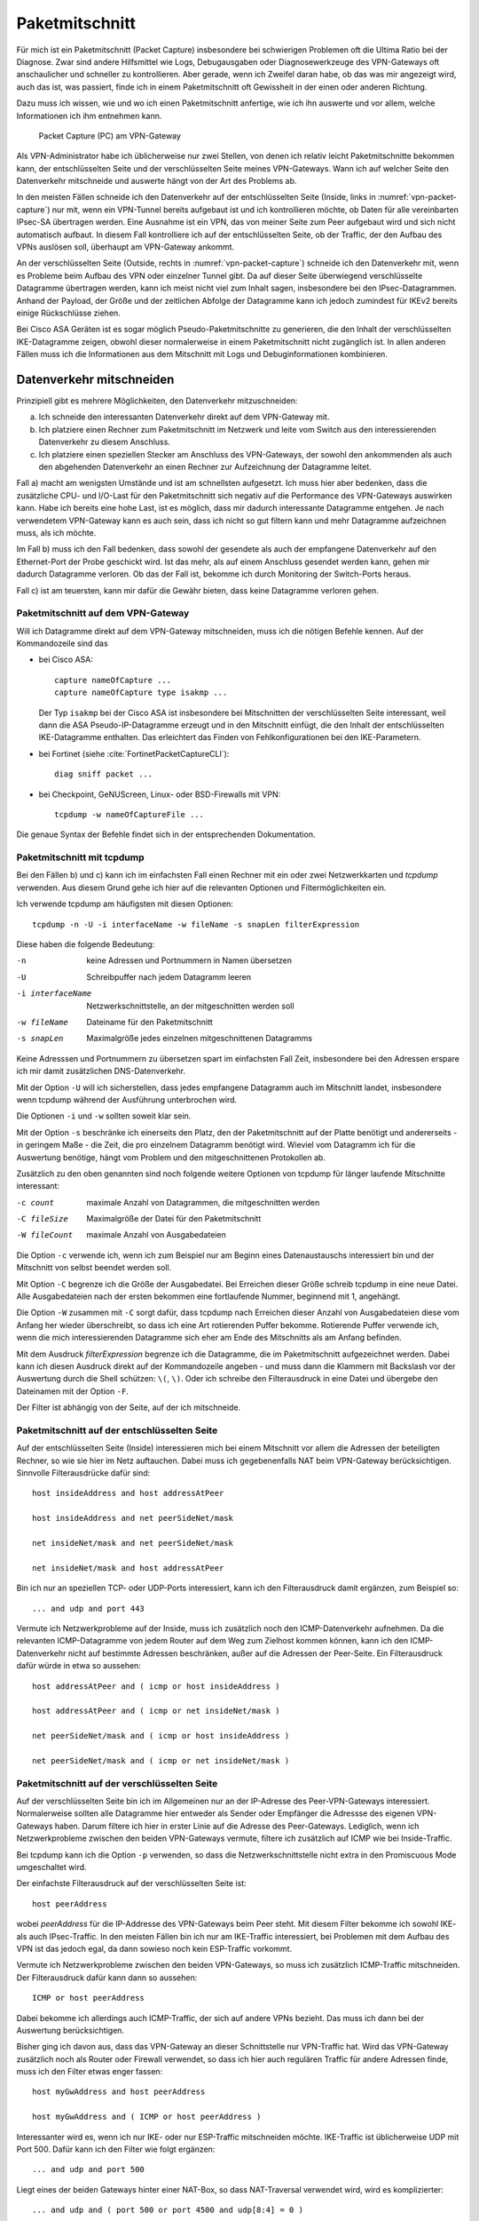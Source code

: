 
Paketmitschnitt
===============

Für mich ist ein Paketmitschnitt (Packet Capture) insbesondere bei
schwierigen Problemen oft die Ultima Ratio bei der Diagnose.
Zwar sind andere Hilfsmittel wie Logs, Debugausgaben oder
Diagnosewerkzeuge des VPN-Gateways oft anschaulicher und schneller zu
kontrollieren.
Aber gerade, wenn ich Zweifel daran habe, ob das was mir angezeigt wird,
auch das ist, was passiert, finde ich in einem Paketmitschnitt oft
Gewissheit in der einen oder anderen Richtung.

Dazu muss ich wissen, wie und wo ich einen Paketmitschnitt anfertige,
wie ich ihn auswerte und vor allem, welche Informationen ich ihm
entnehmen kann.

.. figure:: /images/vpn-packet-capture.png
   :name: vpn-packet-capture

   Packet Capture (PC) am VPN-Gateway

Als VPN-Administrator habe ich üblicherweise nur zwei Stellen, von denen
ich relativ leicht Paketmitschnitte bekommen kann, der entschlüsselten
Seite und der verschlüsselten Seite meines VPN-Gateways.
Wann ich auf welcher Seite den Datenverkehr mitschneide und auswerte
hängt von der Art des Problems ab.

In den meisten Fällen schneide ich den Datenverkehr auf der
entschlüsselten Seite (Inside, links in :numref:`vpn-packet-capture`) nur mit,
wenn ein VPN-Tunnel bereits aufgebaut ist und ich kontrollieren möchte,
ob Daten für alle vereinbarten IPsec-SA übertragen werden. Eine Ausnahme
ist ein VPN, das von meiner Seite zum Peer aufgebaut wird und sich nicht
automatisch aufbaut. In diesem Fall kontrolliere ich auf der
entschlüsselten Seite, ob der Traffic, der den Aufbau des VPNs auslösen
soll, überhaupt am VPN-Gateway ankommt.

An der verschlüsselten Seite (Outside, rechts in
:numref:`vpn-packet-capture`) schneide ich den Datenverkehr mit, wenn es
Probleme beim Aufbau des VPN oder einzelner Tunnel gibt. Da auf dieser
Seite überwiegend verschlüsselte Datagramme übertragen werden, kann ich
meist nicht viel zum Inhalt sagen, insbesondere bei den
IPsec-Datagrammen. Anhand der Payload, der Größe und der zeitlichen
Abfolge der Datagramme kann ich jedoch zumindest für IKEv2 bereits
einige Rückschlüsse ziehen.

Bei Cisco ASA Geräten ist es sogar möglich Pseudo-Paketmitschnitte zu
generieren, die den Inhalt der verschlüsselten IKE-Datagramme zeigen,
obwohl dieser normalerweise in einem Paketmitschnitt nicht zugänglich
ist. In allen anderen Fällen muss ich die Informationen aus dem
Mitschnitt mit Logs und Debuginformationen kombinieren.

Datenverkehr mitschneiden
-------------------------

Prinzipiell gibt es mehrere Möglichkeiten, den Datenverkehr
mitzuschneiden:

a) Ich schneide den interessanten Datenverkehr direkt auf dem
   VPN-Gateway mit.
b) Ich platziere einen Rechner zum Paketmitschnitt im Netzwerk und leite
   vom Switch aus den interessierenden Datenverkehr zu diesem Anschluss.
c) Ich platziere einen speziellen Stecker am Anschluss des VPN-Gateways,
   der sowohl den ankommenden als auch den abgehenden Datenverkehr an
   einen Rechner zur Aufzeichnung der Datagramme leitet.

Fall a) macht am wenigsten Umstände und ist am schnellsten aufgesetzt.
Ich muss hier aber bedenken, dass die zusätzliche CPU- und I/O-Last für
den Paketmitschnitt sich negativ auf die Performance des VPN-Gateways
auswirken kann. Habe ich bereits eine hohe Last, ist es möglich, dass
mir dadurch interessante Datagramme entgehen. Je nach verwendetem
VPN-Gateway kann es auch sein, dass ich nicht so gut filtern kann und
mehr Datagramme aufzeichnen muss, als ich möchte.

Im Fall b) muss ich den Fall bedenken, dass sowohl der gesendete als
auch der empfangene Datenverkehr auf den Ethernet-Port der Probe
geschickt wird. Ist das mehr, als auf einem Anschluss gesendet werden
kann, gehen mir dadurch Datagramme verloren. Ob das der Fall ist,
bekomme ich durch Monitoring der Switch-Ports heraus.

Fall c) ist am teuersten, kann mir dafür die Gewähr bieten, dass keine
Datagramme verloren gehen.

.. _Paketmitschnitt auf dem VPN-Gateway:

Paketmitschnitt auf dem VPN-Gateway
...................................

Will ich Datagramme direkt auf dem VPN-Gateway mitschneiden, muss ich
die nötigen Befehle kennen. Auf der Kommandozeile sind das 

* bei Cisco ASA::

    capture nameOfCapture ...
    capture nameOfCapture type isakmp ...

  Der Typ ``isakmp`` bei der Cisco ASA ist
  insbesondere bei Mitschnitten der verschlüsselten Seite interessant,
  weil dann die ASA Pseudo-IP-Datagramme erzeugt und in den Mitschnitt
  einfügt, die den Inhalt der entschlüsselten IKE-Datagramme enthalten.
  Das erleichtert das Finden von Fehlkonfigurationen bei den
  IKE-Parametern.

* bei Fortinet (siehe :cite:`FortinetPacketCaptureCLI`)::

    diag sniff packet ...

* bei Checkpoint, GeNUScreen, Linux- oder BSD-Firewalls mit VPN::

    tcpdump -w nameOfCaptureFile ...

Die genaue Syntax der Befehle findet sich in der entsprechenden
Dokumentation.

Paketmitschnitt mit tcpdump
...........................

Bei den Fällen b) und c) kann ich im einfachsten Fall einen Rechner mit
ein oder zwei Netzwerkkarten und *tcpdump* verwenden. Aus diesem Grund
gehe ich hier auf die relevanten Optionen und Filtermöglichkeiten ein.

Ich verwende tcpdump am häufigsten mit diesen Optionen::

  tcpdump -n -U -i interfaceName -w fileName -s snapLen filterExpression

Diese haben die folgende Bedeutung:

-n                keine Adressen und Portnummern in Namen übersetzen
-U                Schreibpuffer nach jedem Datagramm leeren
-i interfaceName  Netzwerkschnittstelle, an der mitgeschnitten werden
                  soll
-w fileName       Dateiname für den Paketmitschnitt
-s snapLen        Maximalgröße jedes einzelnen mitgeschnittenen
                  Datagramms

Keine Adresssen und Portnummern zu übersetzen spart im einfachsten Fall
Zeit, insbesondere bei den Adressen erspare ich mir damit zusätzlichen
DNS-Datenverkehr.

Mit der Option ``-U`` will ich sicherstellen, dass jedes empfangene
Datagramm auch im Mitschnitt landet, insbesondere wenn tcpdump während
der Ausführung unterbrochen wird.

Die Optionen ``-i`` und ``-w`` sollten soweit klar sein.

Mit der Option ``-s`` beschränke ich einerseits den Platz, den der
Paketmitschnitt auf der Platte benötigt und andererseits - in geringem
Maße - die Zeit, die pro einzelnem Datagramm benötigt wird. Wieviel  vom
Datagramm ich für die Auswertung benötige, hängt vom Problem und den
mitgeschnittenen Protokollen ab.

Zusätzlich zu den oben genannten sind noch folgende weitere Optionen von
tcpdump für länger laufende Mitschnitte interessant:

-c count      maximale Anzahl von Datagrammen, die mitgeschnitten werden
-C fileSize   Maximalgröße der Datei für den Paketmitschnitt
-W fileCount  maximale Anzahl von Ausgabedateien

Die Option ``-c`` verwende ich, wenn ich zum Beispiel nur am Beginn
eines Datenaustauschs interessiert bin und der Mitschnitt von selbst
beendet werden soll.

Mit Option ``-C`` begrenze ich die Größe der Ausgabedatei. Bei Erreichen
dieser Größe schreib tcpdump in eine neue Datei. Alle Ausgabedateien
nach der ersten bekommen eine fortlaufende Nummer, beginnend mit 1,
angehängt.

Die Option ``-W`` zusammen mit ``-C`` sorgt dafür, dass tcpdump nach
Erreichen dieser Anzahl von Ausgabedateien diese vom Anfang her wieder
überschreibt, so dass ich eine Art rotierenden Puffer bekomme.
Rotierende Puffer verwende ich, wenn die mich interessierenden
Datagramme sich eher am Ende des Mitschnitts als am Anfang befinden.

Mit dem Ausdruck *filterExpression* begrenze ich die Datagramme, die im
Paketmitschnitt aufgezeichnet werden. Dabei kann ich diesen Ausdruck
direkt auf der Kommandozeile angeben - und muss dann die Klammern mit
Backslash vor der Auswertung durch die Shell schützen: ``\(``, ``\)``.
Oder ich schreibe den Filterausdruck in eine Datei und übergebe den
Dateinamen mit der Option ``-F``.

Der Filter ist abhängig von der Seite, auf der ich mitschneide.

Paketmitschnitt auf der entschlüsselten Seite
.............................................

Auf der entschlüsselten Seite (Inside) interessieren mich bei einem
Mitschnitt vor allem die Adressen der beteiligten Rechner, so wie sie
hier im Netz auftauchen. Dabei muss ich gegebenenfalls NAT beim
VPN-Gateway berücksichtigen. Sinnvolle Filterausdrücke dafür sind::

  host insideAddress and host addressAtPeer

  host insideAddress and net peerSideNet/mask

  net insideNet/mask and net peerSideNet/mask

  net insideNet/mask and host addressAtPeer

Bin ich nur an speziellen TCP- oder UDP-Ports interessiert, kann ich den
Filterausdruck damit ergänzen, zum Beispiel so::

  ... and udp and port 443

Vermute ich Netzwerkprobleme auf der Inside, muss ich zusätzlich noch
den ICMP-Datenverkehr aufnehmen. Da die relevanten ICMP-Datagramme von
jedem Router auf dem Weg zum Zielhost kommen können, kann ich den
ICMP-Datenverkehr nicht auf bestimmte Adressen beschränken, außer auf
die Adressen der Peer-Seite. Ein Filterausdruck dafür würde in etwa so
aussehen::

  host addressAtPeer and ( icmp or host insideAddress )

  host addressAtPeer and ( icmp or net insideNet/mask )

  net peerSideNet/mask and ( icmp or host insideAddress )

  net peerSideNet/mask and ( icmp or net insideNet/mask )

Paketmitschnitt auf der verschlüsselten Seite
.............................................

Auf der verschlüsselten Seite bin ich im Allgemeinen nur an der IP-Adresse des
Peer-VPN-Gateways interessiert. Normalerweise sollten alle Datagramme
hier entweder als Sender oder Empfänger die Adressse des eigenen
VPN-Gateways haben. Darum filtere ich hier in erster Linie auf die
Adresse des Peer-Gateways. Lediglich, wenn ich Netzwerkprobleme zwischen
den beiden VPN-Gateways vermute, filtere ich zusätzlich auf ICMP wie bei
Inside-Traffic.

Bei tcpdump kann ich die Option ``-p`` verwenden, so dass die
Netzwerkschnittstelle nicht extra in den Promiscuous Mode umgeschaltet
wird.

Der einfachste Filterausdruck auf der verschlüsselten Seite ist::

  host peerAddress

wobei *peerAddress* für die IP-Addresse des VPN-Gateways beim Peer
steht. Mit diesem Filter bekomme ich sowohl IKE- als auch IPsec-Traffic.
In den meisten Fällen bin ich nur am IKE-Traffic interessiert, bei
Problemen mit dem Aufbau des VPN ist das jedoch egal, da dann sowieso
noch kein ESP-Traffic vorkommt.

Vermute ich Netzwerkprobleme zwischen den beiden VPN-Gateways, so muss
ich zusätzlich ICMP-Traffic mitschneiden. Der Filterausdruck dafür kann
dann so aussehen::

  ICMP or host peerAddress

Dabei bekomme ich allerdings auch ICMP-Traffic, der sich auf andere VPNs
bezieht. Das muss ich dann bei der Auswertung berücksichtigen.

Bisher ging ich davon aus, dass das VPN-Gateway an dieser Schnittstelle
nur VPN-Traffic hat. Wird das VPN-Gateway zusätzlich noch als Router
oder Firewall verwendet, so dass ich hier auch regulären Traffic für
andere Adressen finde, muss ich den Filter etwas enger fassen::

  host myGwAddress and host peerAddress

  host myGwAddress and ( ICMP or host peerAddress )

Interessanter wird es, wenn ich nur IKE- oder nur ESP-Traffic
mitschneiden möchte. IKE-Traffic ist üblicherweise UDP mit Port 500.
Dafür kann ich den Filter wie folgt ergänzen::

  ... and udp and port 500

Liegt eines der beiden Gateways hinter einer NAT-Box, so dass
NAT-Traversal verwendet wird, wird es komplizierter::

  ... and udp and ( port 500 or port 4500 and udp[8:4] = 0 )

.. index:: Non-ESP-Marker

Der Ausdruck ``udp[8:4] = 0`` bezeichnet den Non-ESP-Marker, mit bei
NAT-T IKE-Traffic von ESP unterschieden werden kann. Will ich den
gesamten IKE-Traffic, so muss ich sowohl UDP-Port 500 als auch 4500
mitschneiden, da bei NAT-T der Wechsel von Port 500 zu 4500 mit dem
IKE_AUTH-Exchange erfolgt.

Bei den meisten Problemen bin ich eher am IKE-Traffic als an ESP
interessiert. Wenn ich jedoch Replay- oder MTU-Probleme vermute, kann es
sinnvoll nur den ESP-Traffic zu beobachten.
Dafür kann ich die folgende Ergänzung verwenden::

  ... and esp

beziehungsweise bei NAT-T::

  ... and udp and port 4500 and udp[8:4] != 0

Welchen der beiden Ausdrücke ich nehmen muss, kann ich erkennen, indem
ich kurz sämtlichen UDP-Traffic zwischen beiden Peers mitschneide und
nachschaue, ob UDP-Port 4500 verwendet wird.

Paketmitschnitte auswerten
--------------------------

Am schnellsten geht die Auswertung des Paketmitschnitts direkt auf der
Kommandozeile des Gerätes, wo er angefertigt wurde.

* Bei Cisco ASA::

    show capture nameOfCapture ...

* Bei Fortinet habe ich die Ausgabe direkt in der SSH-Sitzung, in der ich
  den Paketmitschnitt gestartet habe.

* Bei allen Geräten mit tcpdump::

    tcpdump -n -r nameOfCaptureFile ...

Bequemer ist die Auswertung mit *Wireshark*, einem grafischen
Netzwerk-Sniffer, der umfangreiche Möglichkeiten zur Analyse eines
Mitschnitts bietet. Dafür muss ich die Datei mit dem Mitschnitt erstmal
auf meinen Rechner kopieren.

* Bei Cisco ASA benötige ich einen TFTP-Server um die PCAP-Datei zu
  kopieren::

    copy /pcap capture:nameOfCapture tftp://adress/nameOfCapture.pcap

* Bei Fortinet kann ich den Mitschnitt kopieren, wenn ich ihn in der
  grafischen Benutzeroberfläche gestartet habe (siehe
  :cite:`FortinetPacketCaptureGUI`).

* Bei den Geräten, die tcpdump verwenden, kann ich die Datei
  möglicherweise mit *scp* kopieren.

Auswertung bei Cisco ASA im CLI
...............................

Die ASA stellt bei der Auswertung von Paketmitschnitten bei VPNs
ausführliche Informationen bereit, so dass ich hier kurz auf die
verschiedenen Möglichkeiten eingehen will.

Generell bekomme ich mit::

  show capture

eine Übersicht über alle Paketmitschnitte und wieviel Daten bereits
mitgeschnitten sind.::

  show capture nameOfCapture [options]

zeigt die Datagramme eines einzelnen Mitschnitts. Mit zusätzlichen
Optionen kann ich die Ausgabe steuern:

detail
  zeigt zusätzliche Details zum Datagramm, die Ausgabe wird dann
  zweizeilig, mich interessiert davon meist nur die TTL des Datagramms,
decode
  zeigt bei IKE-Datagrammen den Inhalt der IKE-Payloads bei
  unverschlüsselten Datagrammen (IKE_SA_INIT) beziehungssweise bei
  allen IKE-Datagrammen, wenn das Capture vom Typ ``isakmp`` ist,
dump
  zeigt zu jedem Datagramm den Hexdump aller Oktetts an,
packet-number nummer
  zeigt das Paket mit Nummer *nummer* an,
count anzahl
  zeigt *anzahl* Pakete an, in Kombination mit Option ``packet-number``
  kann ich gezielt bestimmte Pakete betrachten,

Auswertung mit tcpdump
......................

Bei der Auswertung eines Paketmitschnitts mit tcpdump verwende ich meist
den Pager *less* um in der Ausgabe bequem zu navigieren::

  tcpdump -n -r fileName [optionen] | less

Außer den Optionen ``-n`` um Adressauflösungen zu vermeiden und ``-r``
um die Datei mit dem Mitschnitt anzugeben, verwende ich je nach Bedarf
noch die folgenden Optionen:

-e   zeigt den link-level Header an,

     Diese Option verwende ich nur, wenn ich Zweifel habe, zu welchem
     Next-Hop das Datagramm gesendet wird, beziehungsweise von welchem es
     kam.

-#   zeigt eine fortlaufende Nummer vor den Datagrammen an,

     Diese Option hilft mir, ein bestimmtes Datagramm bei späteren
     Untersuchungen wiederzufinden.

-v   zeigt mehr dekodierte Informationen zu dem Datagramm an,

     Die Option ``-v`` kann ich mehrfach, bis zu dreimal, angeben um noch
     mehr Informationen aus dem Datagramm zu erhalten.

-X
-XX  zeigt den Inhalt des Datagramms in Hex und ASCII an,

     Mit zwei ``X`` wird der Link-Level-Header zusätzlich ausgegeben,
     mit einem ``X`` beginnt die Ausgabe beim IP-Header.

Auswertung mit Wireshark
........................

.. figure:: /images/wireshark-datagram-http.png
   :alt: Paketmitschnitt mit Wireshark

   Paketmitschnitt mit Wireshark

Der Bildschirm ist bei Wireshark in drei Bereiche geteilt, von denen
einer die Liste der mitgeschnittenen Datagramme enthält, einer die
Informationen über das aktuell in obiger Liste ausgewählte Datagramm
und der unterste den Inhalt dieses Datagramms in Hex und ASCII.

Über den drei Bereichen ist ein Eingabefeld für einen Anzeigefilter,
mit dem ich die im obersten Bereich angezeigte Liste reduzieren kann.

Bei der Analyse eines Mitschnitts helfen mir vor allem die Menüpunkte
*Analyse* und *Statistics* in der oberen Menüleiste.

